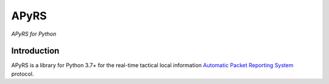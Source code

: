 APyRS
=====

*APyRS for Python*

Introduction
------------

APyRS is a library for Python 3.7+ for the real-time tactical local information
`Automatic Packet Reporting System <http://aprs.org/>`_ protocol.
